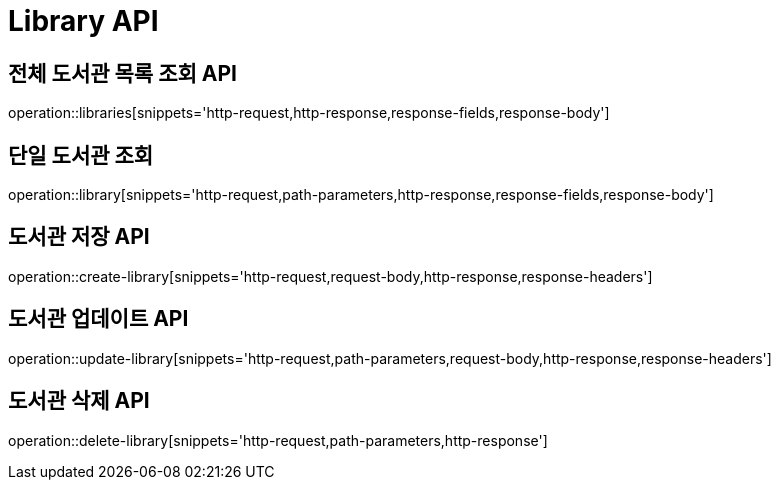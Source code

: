 = Library API

== 전체 도서관 목록 조회 API

operation::libraries[snippets='http-request,http-response,response-fields,response-body']

== 단일 도서관 조회

operation::library[snippets='http-request,path-parameters,http-response,response-fields,response-body']

== 도서관 저장 API

operation::create-library[snippets='http-request,request-body,http-response,response-headers']

== 도서관 업데이트 API

operation::update-library[snippets='http-request,path-parameters,request-body,http-response,response-headers']

== 도서관 삭제 API

operation::delete-library[snippets='http-request,path-parameters,http-response']
